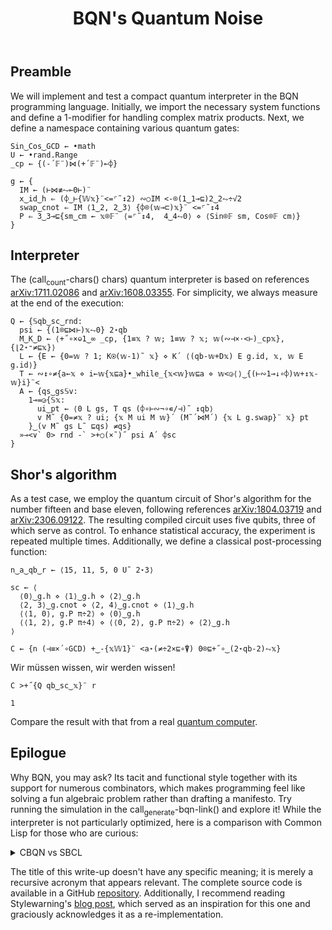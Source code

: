 # -*- eval: (face-remap-add-relative 'default '(:family "BQN386 Unicode" :height 180)); -*-
#+TITLE: BQN's Quantum Noise
#+HTML_HEAD: <link rel="stylesheet" type="text/css" href="assets/style.css"/>

** Preamble

We will implement and test a compact quantum interpreter in the BQN programming language.
Initially, we import the necessary system functions and define a 1-modifier for handling
complex matrix products. Next, we define a namespace containing various quantum gates:

#+name: preamble
#+begin_src bqn :exports code :results none :tangle ./perf/q.bqn
  Sin‿Cos‿GCD ← •math
  U ← •rand.Range
  _cp ← {(-´𝔽¨)⋈(+´𝔽¨)⟜⌽}
    
  g ← {
    IM ← (⊢⋈≢⥊⟜0⊢)¨
    x‿id‿h ⇐ (⌽‿⊢{𝕎𝕩}¨<=⌜˜↕2) ∾○IM <-⌾(1‿1⊸⊑)2‿2⥊÷√2
    swap‿cnot ⇐ IM ⟨1‿2, 2‿3⟩ {⌽⌾(𝕨⊸⊏)𝕩}¨ <=⌜˜↕4
    P ⇐ 3‿3⊸⊑{sm‿cm ← 𝕩⌾𝔽¨ ⟨=⌜˜↕4,  4‿4⥊0⟩ ⋄ ⟨Sin⌾𝔽 sm, Cos⌾𝔽 cm⟩}
  }
#+end_src

** Interpreter

The (call_count-chars() chars) quantum interpreter is based on references [[https://arxiv.org/abs/1711.02086][arXiv:1711.02086]]
and [[https://arxiv.org/abs/1608.03355][arXiv:1608.03355]]. For simplicity, we always measure at the end of the execution:

#+name: interpreter
#+begin_src bqn :exports code :results none :tangle ./perf/q.bqn
  Q ← {𝕊qb‿sc‿rnd:
    psi ← {(1⌾⊑⋈⊢)𝕩⥊0} 2⋆qb
    M‿K‿D ← ⟨+˝∘×⎉1‿∞ _cp, {1≡𝕩 ? 𝕨; 1≡𝕨 ? 𝕩; 𝕨(∾⊣×·<⊢)_cp𝕩}, {⌊2⋆⁼≠⊑𝕩}⟩
    L ← {E ← {0=𝕨 ? 1; K⍟(𝕨-1)˜ 𝕩} ⋄ K´ ⟨(qb-𝕨+D𝕩) E g.id, 𝕩, 𝕨 E g.id⟩}
    T ← ∾↕∘≠{a←𝕩 ⋄ i←𝕨{𝕩⊑a}•_while_{𝕩<𝕨}𝕨⊑a ⋄ 𝕨<◶⟨⟩‿{(⊢∾1⊸↓∘⌽)𝕨+↕𝕩-𝕨}i}¨<
    A ← {qs‿gs𝕊v:
      1⊸=◶{𝕊𝕩:
        ui‿pt ← ⟨0 L gs, T qs (⌽∘⊢∾¬∘∊/⊣)˜ ↕qb⟩
        v M˜ {0=≠𝕩 ? ui; {𝕩 M ui M 𝕨}´ (M˜´⋈M´) {𝕩 L g.swap}¨ 𝕩} pt
      }‿(v M˜ gs L˜ ⊑qs) ≠qs}
    »⊸<∨` 0> rnd -` >+○(×˜)˝ psi A´ ⌽sc
  }
#+end_src

** Shor's algorithm

As a test case, we employ the quantum circuit of Shor's algorithm
for the number fifteen and base eleven, following references
[[https://arxiv.org/abs/1804.03719][arXiv:1804.03719]] and [[https://arxiv.org/abs/2306.09122][arXiv:2306.09122]]. The resulting compiled circuit
uses five qubits, three of which serve as control. To enhance
statistical accuracy, the experiment is repeated multiple times.
Additionally, we define a classical post-processing function:

#+name: test
#+begin_src bqn :exports code :results none :tangle ./perf/q.bqn
  n‿a‿qb‿r ← ⟨15, 11, 5, 0 U˜ 2⋆3⟩

  sc ← ⟨
    ⟨0⟩‿g.h ⋄ ⟨1⟩‿g.h ⋄ ⟨2⟩‿g.h
    ⟨2, 3⟩‿g.cnot ⋄ ⟨2, 4⟩‿g.cnot ⋄ ⟨1⟩‿g.h
    ⟨⟨1, 0⟩, g.P π÷2⟩ ⋄ ⟨0⟩‿g.h
    ⟨⟨1, 2⟩, g.P π÷4⟩ ⋄ ⟨⟨0, 2⟩, g.P π÷2⟩ ⋄ ⟨2⟩‿g.h
  ⟩

  C ← {n (⊣≡×´∘GCD) +‿-{𝕩𝕎1}¨ <a⋆(≠÷2×⊑∘⍒) 0⌾⊑+˝∘‿(2⋆qb-2)⥊𝕩}
#+end_src

Wir müssen wissen, wir werden wissen!

#+name: run
#+begin_src bqn :exports both :tangle ./perf/q.bqn
  C >+˝{Q qb‿sc‿𝕩}¨ r
#+end_src

#+RESULTS: run
: 1

Compare the result with that from a real [[./ibm_eagle/shor_factorize_fifteen.html][quantum computer]].

** Epilogue

Why BQN, you may ask? Its tacit and functional style together with its support
for numerous combinators, which makes programming feel like solving a fun algebraic problem
rather than drafting a manifesto. Try running the simulation in
the call_generate-bqn-link() and explore it! While the interpreter is not
particularly optimized, here is a comparison with Common Lisp for those who are curious:

#+begin_export html
<details>
<summary>CBQN vs SBCL</summary>
#+end_export

#+begin_src bash :exports results :tangle no :results raw :wrap example
  hyperfine --runs 5 'cbqn -f ./perf/q.bqn' 'sbcl --script ./perf/q.lisp'
#+end_src

#+RESULTS:
#+begin_example
Benchmark 1: cbqn -f ./perf/q.bqn
  Time (mean ± σ):      48.4 ms ±   2.9 ms    [User: 46.2 ms, System: 2.0 ms]
  Range (min … max):    45.4 ms …  52.6 ms    5 runs
 
Benchmark 2: sbcl --script ./perf/q.lisp
  Time (mean ± σ):     36.913 s ±  0.913 s    [User: 37.274 s, System: 0.219 s]
  Range (min … max):   36.022 s … 37.961 s    5 runs
 
Summary
  cbqn -f ./perf/q.bqn ran
  762.00 ± 50.05 times faster than sbcl --script ./perf/q.lisp
#+end_example

#+begin_export html
</details>
#+end_export

The title of this write-up doesn't have any specific meaning; it is merely a recursive acronym that appears relevant.
The complete source code is available in a GitHub  [[https://github.com/Panadestein/qbqn][repository]]. Additionally, I recommend reading Stylewarning's [[https://www.stylewarning.com/posts/quantum-interpreter/][blog post]],
which served as an inspiration for this one and graciously acknowledges it as a re-implementation.

#+name: generate-bqn-link
#+begin_src emacs-lisp :noweb yes :noweb-prefix no :exports none :results raw :tangle no
  (let* ((bqn-code (concat "<<preamble>>\n\n" "<<interpreter>>\n\n" "<<test>>\n\n" "<<run>>"))
         (encoded (base64-encode-string (encode-coding-string bqn-code 'utf-8) t)))
    (concat "[[https://mlochbaum.github.io/BQN/try.html#code=" encoded "][BQN repl]]"))
#+end_src

#+name: count-chars
#+begin_src emacs-lisp :noweb yes :noweb-prefix no :exports none :results raw :tangle no
  (- (length "<<interpreter>>") 4)
#+end_src
